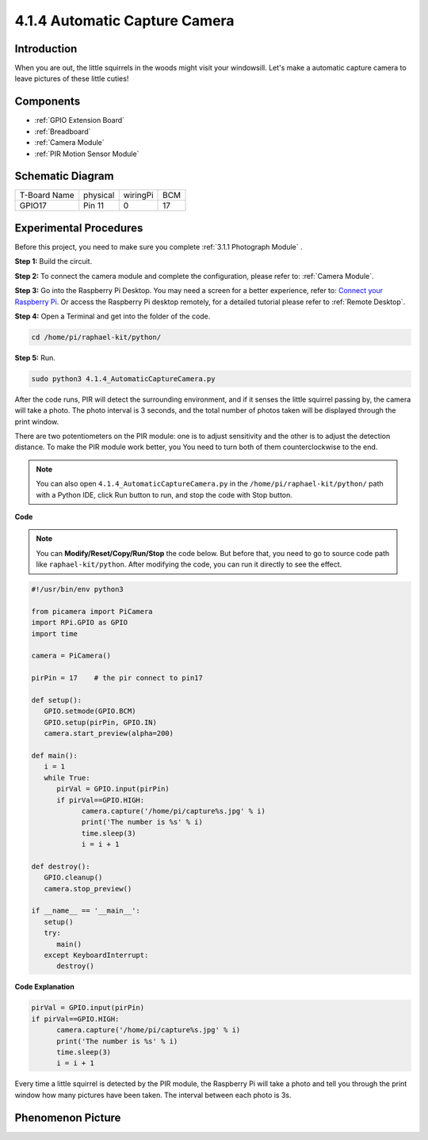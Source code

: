 4.1.4 Automatic Capture Camera
===================================

Introduction
-----------------

When you are out, the little squirrels in the woods might visit your windowsill. Let's make a automatic capture camera to leave pictures of these little cuties!

Components
----------------

.. image:: ../img/3.1.18components.png
  :width: 800
  :align: center

* :ref:`GPIO Extension Board`
* :ref:`Breadboard`
* :ref:`Camera Module`
* :ref:`PIR Motion Sensor Module`

Schematic Diagram
-----------------------

============ ======== ======== ===
T-Board Name physical wiringPi BCM
GPIO17       Pin 11   0        17
============ ======== ======== ===

.. image:: ../img/1.1.18_schematic.png
   :width: 400
   :align: center

Experimental Procedures
------------------------------

Before this project, you need to make sure you complete :ref:`3.1.1 Photograph Module` .

**Step 1:** Build the circuit.

.. image:: ../img/3.1.18fritzing.png
  :width: 800
  :align: center

**Step 2:** To connect the camera module and complete the configuration, please refer to: :ref:`Camera Module`.

**Step 3:** Go into the Raspberry Pi Desktop. You may need a screen for a better experience, refer to: `Connect your Raspberry Pi <https://projects.raspberrypi.org/en/projects/raspberry-pi-setting-up/3>`_. Or access the Raspberry Pi desktop remotely, for a detailed tutorial please refer to :ref:`Remote Desktop`.

**Step 4:** Open a Terminal and get into the folder of the code.

.. raw:: html

   <run></run>

.. code-block::

    cd /home/pi/raphael-kit/python/

**Step 5:** Run.

.. raw:: html

   <run></run>

.. code-block::

    sudo python3 4.1.4_AutomaticCaptureCamera.py

After the code runs, PIR will detect the surrounding environment, and if it senses the little squirrel passing by, the camera will take a photo.
The photo interval is 3 seconds, and the total number of photos taken will be displayed through the print window.

There are two potentiometers on the PIR module: one is to adjust sensitivity and the other is to adjust the detection distance. To make the PIR module work better, you You need to turn both of them counterclockwise to the end.

.. image:: ../img/PIR_TTE.png
    :width: 400
    :align: center

.. note::

   You can also open ``4.1.4_AutomaticCaptureCamera.py`` in the ``/home/pi/raphael-kit/python/`` path with a Python IDE, click Run button to run, and stop the code with Stop button.



**Code**

.. note::
    You can **Modify/Reset/Copy/Run/Stop** the code below. But before that, you need to go to  source code path like ``raphael-kit/python``. After modifying the code, you can run it directly to see the effect.

.. raw:: html

    <run></run>

.. code-block:: python

   #!/usr/bin/env python3

   from picamera import PiCamera
   import RPi.GPIO as GPIO
   import time

   camera = PiCamera()

   pirPin = 17    # the pir connect to pin17

   def setup():
      GPIO.setmode(GPIO.BCM)
      GPIO.setup(pirPin, GPIO.IN)
      camera.start_preview(alpha=200)

   def main():
      i = 1
      while True:
         pirVal = GPIO.input(pirPin)
         if pirVal==GPIO.HIGH:
               camera.capture('/home/pi/capture%s.jpg' % i)
               print('The number is %s' % i)
               time.sleep(3)
               i = i + 1

   def destroy():
      GPIO.cleanup()
      camera.stop_preview()

   if __name__ == '__main__':
      setup()
      try:
         main()
      except KeyboardInterrupt:
         destroy()

**Code Explanation**

.. code-block:: python

   pirVal = GPIO.input(pirPin)
   if pirVal==GPIO.HIGH:
         camera.capture('/home/pi/capture%s.jpg' % i)
         print('The number is %s' % i)
         time.sleep(3)
         i = i + 1

Every time a little squirrel is detected by the PIR module, the Raspberry Pi will take a photo and tell you through the print window how many pictures have been taken. The interval between each photo is 3s.

Phenomenon Picture
------------------------

.. image:: ../img/4.1.4spycamera.JPG
   :align: center

